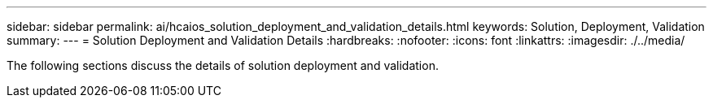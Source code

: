 ---
sidebar: sidebar
permalink: ai/hcaios_solution_deployment_and_validation_details.html
keywords:  Solution, Deployment, Validation
summary:
---
= Solution Deployment and Validation Details
:hardbreaks:
:nofooter:
:icons: font
:linkattrs:
:imagesdir: ./../media/

//
// This file was created with NDAC Version 2.0 (August 17, 2020)
//
// 2020-08-20 13:35:29.814501
//

[.lead]
The following sections discuss the details of solution deployment and validation.

